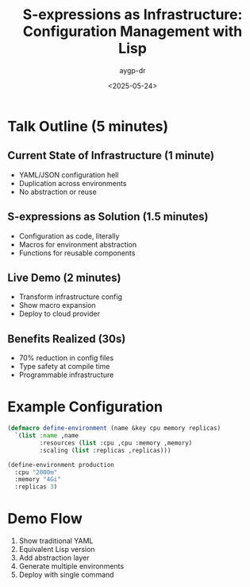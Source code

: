 #+TITLE: S-expressions as Infrastructure: Configuration Management with Lisp
#+AUTHOR: aygp-dr
#+DATE: <2025-05-24>
#+PROPERTY: header-args :mkdirp yes

* Talk Outline (5 minutes)

** Current State of Infrastructure (1 minute)
- YAML/JSON configuration hell
- Duplication across environments
- No abstraction or reuse

** S-expressions as Solution (1.5 minutes)
- Configuration as code, literally
- Macros for environment abstraction
- Functions for reusable components

** Live Demo (2 minutes)
- Transform infrastructure config
- Show macro expansion
- Deploy to cloud provider

** Benefits Realized (30s)
- 70% reduction in config files
- Type safety at compile time
- Programmable infrastructure

* Example Configuration

#+BEGIN_SRC lisp :tangle infra-config.lisp
(defmacro define-environment (name &key cpu memory replicas)
  `(list :name ,name
         :resources (list :cpu ,cpu :memory ,memory)
         :scaling (list :replicas ,replicas)))

(define-environment production
  :cpu "2000m"
  :memory "4Gi" 
  :replicas 3)
#+END_SRC

* Demo Flow
1. Show traditional YAML
2. Equivalent Lisp version
3. Add abstraction layer
4. Generate multiple environments
5. Deploy with single command